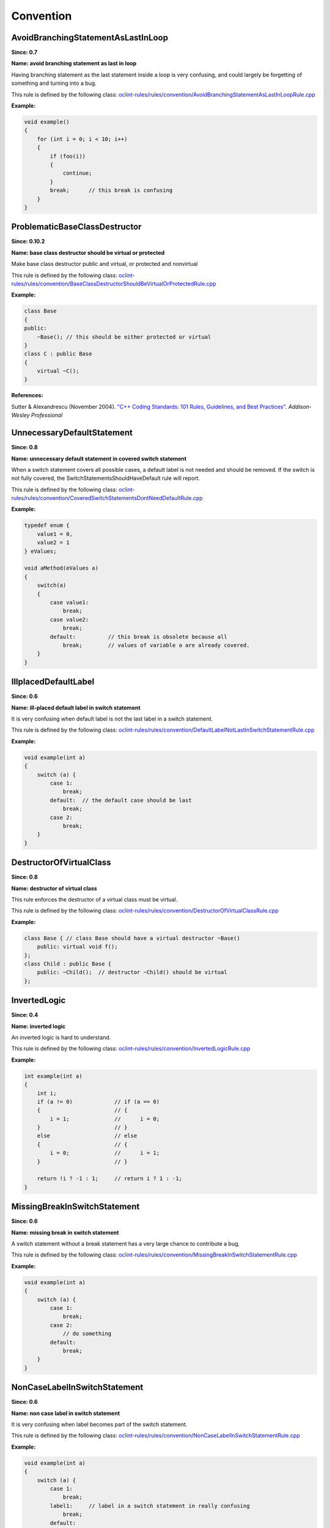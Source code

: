 Convention
==========

AvoidBranchingStatementAsLastInLoop
-----------------------------------

**Since: 0.7**

**Name: avoid branching statement as last in loop**

Having branching statement as the last statement inside a loop is very confusing, and could largely be forgetting of something and turning into a bug.

This rule is defined by the following class: `oclint-rules/rules/convention/AvoidBranchingStatementAsLastInLoopRule.cpp <https://github.com/oclint/oclint/blob/master/oclint-rules/rules/convention/AvoidBranchingStatementAsLastInLoopRule.cpp>`_

**Example:**


.. code-block:: cpp

    void example()
    {
        for (int i = 0; i < 10; i++)
        {
            if (foo(i))
            {
                continue;
            }
            break;      // this break is confusing
        }
    }
        

ProblematicBaseClassDestructor
------------------------------

**Since: 0.10.2**

**Name: base class destructor should be virtual or protected**

Make base class destructor public and virtual, or protected and nonvirtual

This rule is defined by the following class: `oclint-rules/rules/convention/BaseClassDestructorShouldBeVirtualOrProtectedRule.cpp <https://github.com/oclint/oclint/blob/master/oclint-rules/rules/convention/BaseClassDestructorShouldBeVirtualOrProtectedRule.cpp>`_

**Example:**


.. code-block:: cpp

    class Base
    {
    public:
        ~Base(); // this should be either protected or virtual
    }
    class C : public Base
    {
        virtual ~C();
    }
        


**References:**

Sutter & Alexandrescu (November 2004).
`"C++ Coding Standards: 101 Rules, Guidelines, and Best Practices"
<http://gotw.ca/publications/c++cs.htm>`_. *Addison-Wesley Professional*
        
UnnecessaryDefaultStatement
---------------------------

**Since: 0.8**

**Name: unnecessary default statement in covered switch statement**

When a switch statement covers all possible cases, a default label is not needed and should be removed. If the switch is not fully covered, the SwitchStatementsShouldHaveDefault rule will report.

This rule is defined by the following class: `oclint-rules/rules/convention/CoveredSwitchStatementsDontNeedDefaultRule.cpp <https://github.com/oclint/oclint/blob/master/oclint-rules/rules/convention/CoveredSwitchStatementsDontNeedDefaultRule.cpp>`_

**Example:**


.. code-block:: cpp

    typedef enum {
        value1 = 0,
        value2 = 1
    } eValues;

    void aMethod(eValues a)
    {
        switch(a)
        {
            case value1:
                break;
            case value2:
                break;
            default:          // this break is obsolete because all
                break;        // values of variable a are already covered.
        }
    }
        

IllplacedDefaultLabel
---------------------

**Since: 0.6**

**Name: ill-placed default label in switch statement**

It is very confusing when default label is not the last label in a switch statement.

This rule is defined by the following class: `oclint-rules/rules/convention/DefaultLabelNotLastInSwitchStatementRule.cpp <https://github.com/oclint/oclint/blob/master/oclint-rules/rules/convention/DefaultLabelNotLastInSwitchStatementRule.cpp>`_

**Example:**


.. code-block:: cpp

    void example(int a)
    {
        switch (a) {
            case 1:
                break;
            default:  // the default case should be last
                break;
            case 2:
                break;
        }
    }
        

DestructorOfVirtualClass
------------------------

**Since: 0.8**

**Name: destructor of virtual class**

This rule enforces the destructor of a virtual class must be virtual.

This rule is defined by the following class: `oclint-rules/rules/convention/DestructorOfVirtualClassRule.cpp <https://github.com/oclint/oclint/blob/master/oclint-rules/rules/convention/DestructorOfVirtualClassRule.cpp>`_

**Example:**


.. code-block:: cpp

    class Base { // class Base should have a virtual destructor ~Base()
        public: virtual void f();
    };
    class Child : public Base {
        public: ~Child();  // destructor ~Child() should be virtual
    };
        

InvertedLogic
-------------

**Since: 0.4**

**Name: inverted logic**

An inverted logic is hard to understand.

This rule is defined by the following class: `oclint-rules/rules/convention/InvertedLogicRule.cpp <https://github.com/oclint/oclint/blob/master/oclint-rules/rules/convention/InvertedLogicRule.cpp>`_

**Example:**


.. code-block:: cpp

    int example(int a)
    {
        int i;
        if (a != 0)             // if (a == 0)
        {                       // {
            i = 1;              //      i = 0;
        }                       // }
        else                    // else
        {                       // {
            i = 0;              //      i = 1;
        }                       // }

        return !i ? -1 : 1;     // return i ? 1 : -1;
    }
        

MissingBreakInSwitchStatement
-----------------------------

**Since: 0.6**

**Name: missing break in switch statement**

A switch statement without a break statement has a very large chance to contribute a bug.

This rule is defined by the following class: `oclint-rules/rules/convention/MissingBreakInSwitchStatementRule.cpp <https://github.com/oclint/oclint/blob/master/oclint-rules/rules/convention/MissingBreakInSwitchStatementRule.cpp>`_

**Example:**


.. code-block:: cpp

    void example(int a)
    {
        switch (a) {
            case 1:
                break;
            case 2:
                // do something
            default:
                break;
        }
    }
        

NonCaseLabelInSwitchStatement
-----------------------------

**Since: 0.6**

**Name: non case label in switch statement**

It is very confusing when label becomes part of the switch statement.

This rule is defined by the following class: `oclint-rules/rules/convention/NonCaseLabelInSwitchStatementRule.cpp <https://github.com/oclint/oclint/blob/master/oclint-rules/rules/convention/NonCaseLabelInSwitchStatementRule.cpp>`_

**Example:**


.. code-block:: cpp

    void example(int a)
    {
        switch (a) {
            case 1:
                break;
            label1:     // label in a switch statement in really confusing
                break;
            default:
                break;
        }
    }
        

AssignIvarOutsideAccessors
--------------------------

**Since: 0.8**

**Name: ivar assignment outside accessors or init**

This rule prevents assigning an ivar outside of getters, setters, and ``init`` method.

This rule is defined by the following class: `oclint-rules/rules/convention/ObjCAssignIvarOutsideAccessorsRule.cpp <https://github.com/oclint/oclint/blob/master/oclint-rules/rules/convention/ObjCAssignIvarOutsideAccessorsRule.cpp>`_

**Example:**


.. code-block:: objective-c

    @interface Foo : NSObject
    {
        int _bar;
    }
    @property (assign, nonatomic) int bar;
    @end
    @implementation Foo
    @synthesize bar = _bar;
    - (void)doSomething {
        _bar = 3; // access _bar outside its getter, setter or init
    }
    @end
        

ParameterReassignment
---------------------

**Since: 0.6**

**Name: parameter reassignment**

Reassigning values to parameters is very problematic in most cases.

This rule is defined by the following class: `oclint-rules/rules/convention/ParameterReassignmentRule.cpp <https://github.com/oclint/oclint/blob/master/oclint-rules/rules/convention/ParameterReassignmentRule.cpp>`_

**Example:**


.. code-block:: cpp

    void example(int a)
    {
        if (a < 0)
        {
            a = 0; // reassign parameter a to 0
        }
    }
        

PreferEarlyExit
---------------

**Since: 0.8**

**Name: prefer early exits and continue**

Early exits can reduce the indentation of a block of code, so that reader do not have to remember all the previous decisions, therefore, makes it easier to understand the code.

This rule is defined by the following class: `oclint-rules/rules/convention/PreferEarlyExitRule.cpp <https://github.com/oclint/oclint/blob/master/oclint-rules/rules/convention/PreferEarlyExitRule.cpp>`_

**Example:**


.. code-block:: cpp

    int *doSomething(int a) {
      if (!foo(a) && bar(a) && doOtherThing(a)) {
        // ... some really long code ....
      }

      return 0;
    }

    // is preferred as

    int *doSomething(int a) {
      if (foo(a)) {
        return 0;
      }

      if (!bar(a)) {
        return 0;
      }

      if (!doOtherThing(a)) {
        return 0;
      }

      // ... some long code ....
    }
        

MissingDefaultStatement
-----------------------

**Since: 0.6**

**Name: missing default in switch statements**

Switch statements should have a default statement.

This rule is defined by the following class: `oclint-rules/rules/convention/SwitchStatementsShouldHaveDefaultRule.cpp <https://github.com/oclint/oclint/blob/master/oclint-rules/rules/convention/SwitchStatementsShouldHaveDefaultRule.cpp>`_

**Example:**


.. code-block:: cpp

    void example(int a)
    {
        switch (a) {
            case 1:
                break;
            case 2:
                break;
            // should have a default
        }
    }
        

TooFewBranchesInSwitchStatement
-------------------------------

**Since: 0.6**

**Name: too few branches in switch statement**

To increase code readability, when a switch consists of only a few branches, it's much better to use an if statement instead.

This rule is defined by the following class: `oclint-rules/rules/convention/TooFewBranchesInSwitchStatementRule.cpp <https://github.com/oclint/oclint/blob/master/oclint-rules/rules/convention/TooFewBranchesInSwitchStatementRule.cpp>`_

**Example:**


.. code-block:: cpp

    void example(int a)
    {
        switch (a) {
            case 1:
                break;
            default:
                break;
        } // Better to use an if statement and check if variable a equals 1.
    }
        

**Thresholds:**

MINIMUM_CASES_IN_SWITCH
    The reporting threshold for count of case statements in a switch statement, default value is 3.


.. Generated on Tue Jul 12 07:21:26 2016

